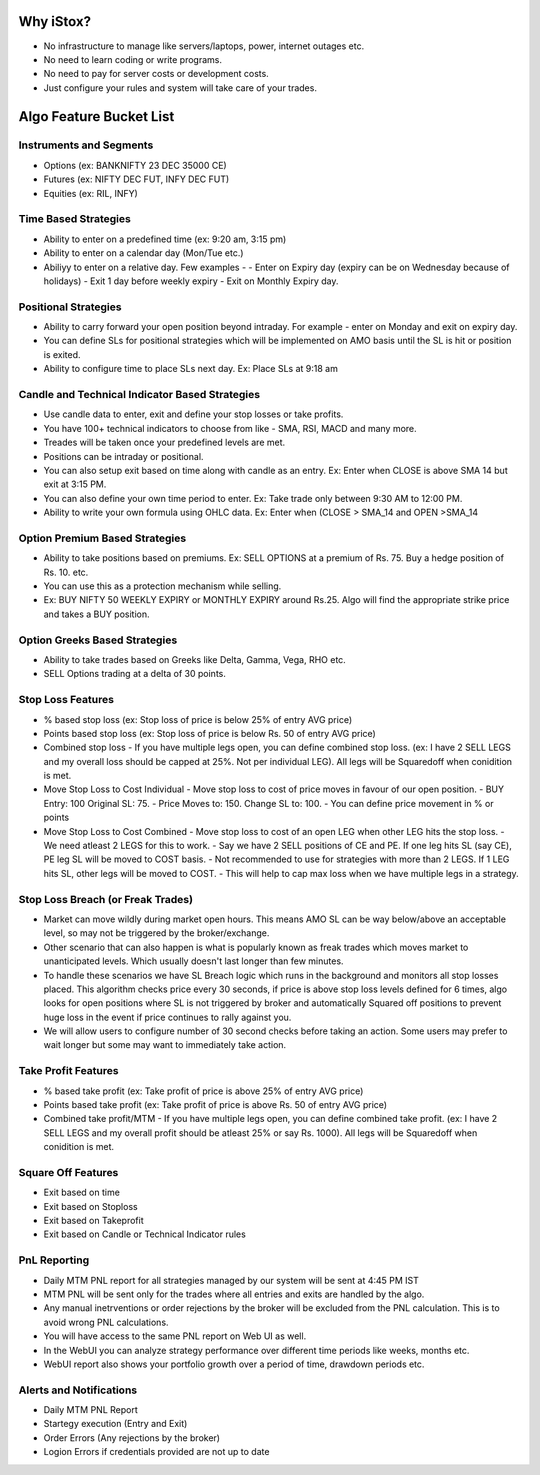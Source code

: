 Why iStox?
=======================================

- No infrastructure to manage like servers/laptops, power, internet outages etc.
- No need to learn coding or write programs.
- No need to pay for server costs or development costs.
- Just configure your rules and system will take care of your trades.

Algo Feature Bucket List
=======================================

Instruments and Segments
---------------------------
- Options (ex: BANKNIFTY 23 DEC 35000 CE)
- Futures (ex: NIFTY DEC FUT, INFY DEC FUT)
- Equities (ex: RIL, INFY)

Time Based Strategies
---------------------------
- Ability to enter on a predefined time (ex: 9:20 am, 3:15 pm)
- Ability to enter on a calendar day (Mon/Tue etc.)
- Abiliyy to enter on a relative day. Few examples -
  -  Enter on Expiry day (expiry can be on Wednesday because of holidays)
  -  Exit 1 day before weekly expiry
  -  Exit on Monthly Expiry day.
 
Positional Strategies
---------------------------
- Ability to carry forward your open position beyond intraday. For example - enter on Monday and exit on expiry day.
- You can define SLs for positional strategies which will be implemented on AMO basis until the SL is hit or position is exited.
- Ability to configure time to place SLs next day. Ex: Place SLs at 9:18 am

Candle and Technical Indicator Based Strategies
---------------------------
- Use candle data to enter, exit and define your stop losses or take profits.
- You have 100+ technical indicators to choose from like - SMA, RSI, MACD and many more.
- Treades will be taken once your predefined levels are met.
- Positions can be intraday or positional.
- You can also setup exit based on time along with candle as an entry. Ex: Enter when CLOSE is above SMA 14 but exit at 3:15 PM.
- You can also define your own time period to enter. Ex: Take trade only between 9:30 AM to 12:00 PM.
- Ability to write your own formula using OHLC data. Ex: Enter when (CLOSE > SMA_14 and OPEN >SMA_14

Option Premium Based Strategies
---------------------------
- Ability to take positions based on premiums. Ex: SELL OPTIONS at a premium of Rs. 75. Buy a hedge position of Rs. 10. etc.
- You can use this as a protection mechanism while selling.
- Ex: BUY NIFTY 50 WEEKLY EXPIRY or MONTHLY EXPIRY around Rs.25. Algo will find the appropriate strike price and takes a BUY position.

Option Greeks Based Strategies
---------------------------
- Ability to take trades based on Greeks like Delta, Gamma, Vega, RHO etc.
- SELL Options trading at a delta of 30 points.

Stop Loss Features
---------------------------
- % based stop loss (ex: Stop loss of price is below 25% of entry AVG price)
- Points based stop loss (ex: Stop loss of price is below Rs. 50 of entry AVG price)
- Combined stop loss - If you have multiple legs open, you can define combined stop loss. (ex: I have 2 SELL LEGS and my overall loss should be capped at 25%. Not per individual LEG). All legs will be Squaredoff when conidition is met. 
- Move Stop Loss to Cost Individual - Move stop loss to cost of price moves in favour of our open position.
  - BUY Entry: 100 Original SL: 75.
  - Price Moves to: 150. Change SL to: 100.
  - You can define price movement in % or points
- Move Stop Loss to Cost Combined - Move stop loss to cost of an open LEG when other LEG hits the stop loss.
  - We need atleast 2 LEGS for this to work.
  - Say we have 2 SELL positions of CE and PE. If one leg hits SL (say CE), PE leg SL will be moved to COST basis.
  - Not recommended to use for strategies with more than 2 LEGS. If 1 LEG hits SL, other legs will be moved to COST.
  - This will help to cap max loss when we have multiple legs in a strategy.

Stop Loss Breach (or Freak Trades)
---------------------------
- Market can move wildly during market open hours. This means AMO SL can be way below/above an acceptable level, so may not be triggered by the broker/exchange.
- Other scenario that can also happen is what is popularly known as freak trades which moves market to unanticipated levels. Which usually doesn't last longer than few minutes.
- To handle these scenarios we have SL Breach logic which runs in the background and monitors all stop losses placed. This algorithm checks price every 30 seconds, if price is above stop loss levels defined for 6 times, algo looks for open positions where SL is not triggered by broker and automatically Squared off positions to prevent huge loss in the event if price continues to rally against you.
-  We will allow users to configure number of 30 second checks before taking an action. Some users may prefer to wait longer but some may want to immediately take action.

Take Profit Features
---------------------------
- % based take profit (ex: Take profit of price is above 25% of entry AVG price)
- Points based take profit (ex: Take profit of price is above Rs. 50 of entry AVG price)
- Combined take profit/MTM - If you have multiple legs open, you can define combined take profit. (ex: I have 2 SELL LEGS and my overall profit should be atleast 25% or say Rs. 1000). All legs will be Squaredoff when conidition is met. 

Square Off Features
---------------------------
- Exit based on time
- Exit based on Stoploss 
- Exit based on Takeprofit 
- Exit based on Candle or Technical Indicator rules

PnL Reporting
---------------------------
- Daily MTM PNL report for all strategies managed by our system will be sent at 4:45 PM IST
- MTM PNL will be sent only for the trades where all entries and exits are handled by the algo.
- Any manual inetrventions or order rejections by the broker will be excluded from the PNL calculation. This is to avoid wrong PNL calculations.
- You will have access to the same PNL report on Web UI as well. 
- In the WebUI you can analyze strategy performance over different time periods like weeks, months etc.
- WebUI report also shows your portfolio growth over a period of time, drawdown periods etc.
 
Alerts and Notifications
---------------------------
- Daily MTM PNL Report
- Startegy execution (Entry and Exit)
- Order Errors (Any rejections by the broker)
- Logion Errors if credentials provided are not up to date
